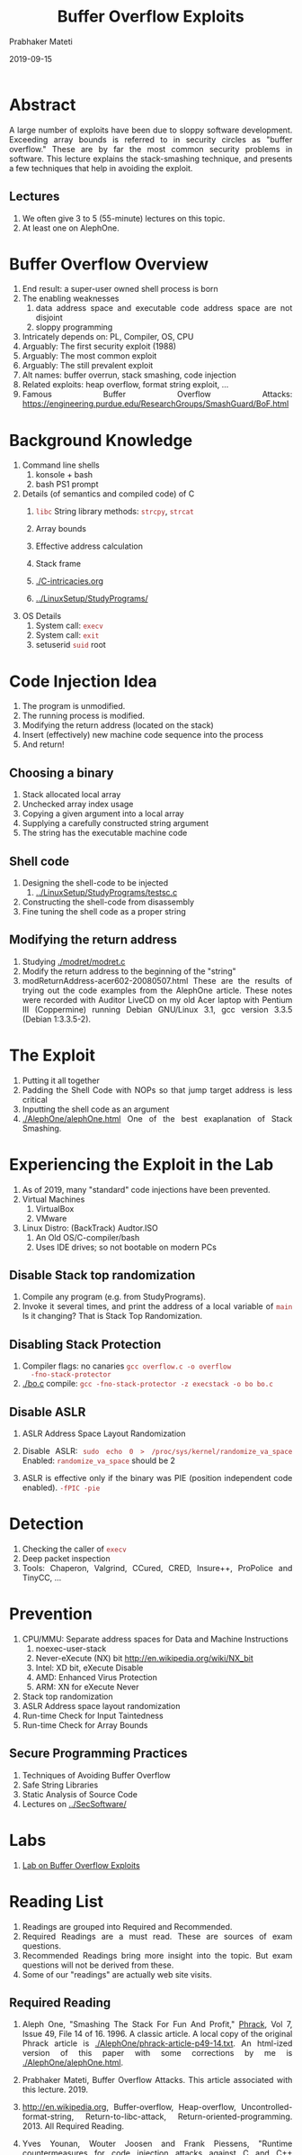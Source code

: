 # -*- mode: org -*-
#+date: 2019-09-15
#+TITLE: Buffer Overflow Exploits
#+AUTHOR: Prabhaker Mateti
#+HTML_LINK_HOME: ../../Top/index.html
#+HTML_LINK_UP: ../
#+HTML_HEAD: <style> P,li {text-align: justify} code {color: brown;} @media screen {BODY {margin: 10%} }</style>
#+BIND: org-html-preamble-format (("en" "<a href=\"../../\"> ../../</a>"))
#+BIND: org-html-postamble-format (("en" "<hr size=1>Copyright &copy; 2019 <a href=\"http://www.wright.edu/~pmateti\">www.wright.edu/~pmateti</a> &bull; %d"))
#+STARTUP:showeverything
#+OPTIONS: toc:2

* Abstract

A large number of exploits have been due to sloppy software
development. Exceeding array bounds is referred to in security circles
as "buffer overflow." These are by far the most common security
problems in software. This lecture explains the stack-smashing
technique, and presents a few techniques that help in avoiding the
exploit.

** Lectures

1. We often give 3 to 5 (55-minute) lectures on this topic.
1. At least one on AlephOne.

* Buffer Overflow Overview
1. End result: a super-user owned shell process is born
1. The enabling weaknesses
  1. data address space and executable code address space are not disjoint
  1. sloppy programming
1. Intricately depends on: PL, Compiler, OS, CPU
1. Arguably: The first security exploit (1988)
1. Arguably: The most common exploit
1. Arguably: The still prevalent exploit
1. Alt names: buffer overrun, stack smashing, code injection
1. Related exploits: heap overflow, format string exploit, ...
1. Famous Buffer Overflow Attacks: https://engineering.purdue.edu/ResearchGroups/SmashGuard/BoF.html
   

* Background Knowledge
1. Command line shells
   1. konsole + bash
   1. bash PS1 prompt
1. Details (of semantics and compiled code) of C
   1. =libc= String library methods: =strcpy=, =strcat=
   1. Array bounds
   1. Effective address calculation

   1. Stack frame
   1. [[./C-intricacies.org]]
   1. [[../LinuxSetup/StudyPrograms/]]
1. OS Details
   1. System call: =execv=
   1. System call: =exit=
   1. setuserid =suid= root

* Code Injection Idea

1. The program is unmodified.
1. The running process is modified.
1. Modifying the return address (located on the stack)
1. Insert (effectively) new machine code sequence into the process
1. And return!

** Choosing a binary
1. Stack allocated local array
1. Unchecked array index usage
1. Copying a given argument into a local array
1. Supplying a carefully constructed string argument
1. The string has the executable machine code

** Shell code

1. Designing the shell-code to be injected
   1. [[../LinuxSetup/StudyPrograms/testsc.c]]
1. Constructing the shell-code from disassembly
1. Fine tuning the shell code as a proper string


** Modifying the return address

1. Studying [[./modret/modret.c]]
1. Modify the  return address to the beginning of the "string"
1. modReturnAddress-acer602-20080507.html These are the results of
   trying out the code examples from the AlephOne article. These notes
   were recorded with Auditor LiveCD on my old Acer laptop with
   Pentium III (Coppermine) running Debian GNU/Linux 3.1, gcc version
   3.3.5 (Debian 1:3.3.5-2).

* The Exploit

1. Putting it all together
1. Padding the Shell Code with NOPs so that jump target address is less critical
1. Inputting the shell code as an argument
1. [[./AlephOne/alephOne.html]] One of the best exaplanation of Stack Smashing.

* Experiencing the Exploit in the Lab

1. As of 2019, many "standard" code injections have been prevented.
1. Virtual Machines
   1. VirtualBox
   1. VMware
1. Linux Distro: (BackTrack) Audtor.ISO 
   1. An Old OS/C-compiler/bash
   1. Uses IDE drives; so not bootable on modern PCs

** Disable Stack top randomization

1. Compile any program (e.g. from StudyPrograms).
1. Invoke it several times, and print the address of a local variable
   of =main= Is it changing?  That is Stack Top Randomization.

** Disabling Stack Protection

1. Compiler flags: no canaries =gcc overflow.c -o overflow
   -fno-stack-protector=
1. [[./bo.c]] compile: =gcc -fno-stack-protector -z execstack -o bo bo.c=


** Disable ASLR

1. ASLR Address Space Layout Randomization
1. Disable ASLR: =sudo echo 0 > /proc/sys/kernel/randomize_va_space=
   Enabled: =randomize_va_space= should be 2

1. ASLR is effective only if the binary was PIE (position independent
   code enabled). =-fPIC -pie=

* Detection

1. Checking the caller of =execv=
1. Deep packet inspection
1. Tools: Chaperon, Valgrind, CCured, CRED, Insure++, ProPolice and TinyCC, ...

* Prevention
1. CPU/MMU: Separate address spaces for Data and  Machine Instructions
      1. noexec-user-stack
      1. Never-eXecute (NX) bit  http://en.wikipedia.org/wiki/NX_bit
      1. Intel: XD bit, eXecute Disable
      1. AMD: Enhanced Virus Protection
      1. ARM: XN for eXecute Never
1. Stack top  randomization
1. ASLR Address space layout randomization
1. Run-time Check for Input Taintedness
1. Run-time Check for  Array Bounds

** Secure Programming Practices 

1. Techniques of Avoiding Buffer Overflow
1. Safe String Libraries
1. Static Analysis of Source Code
1. Lectures on [[../SecSoftware/]]

* Labs

1. [[./Labs/bufovf-lab.org][Lab on Buffer Overflow Exploits]]

* Reading List

1. Readings are grouped into Required and Recommended.
1. Required Readings are a must read.  These are sources of exam
   questions.
1. Recommended Readings bring more insight into the topic.  But exam
   questions will not be derived from these.
1. Some of our "readings" are actually web site visits.

** Required Reading

1. Aleph One, "Smashing The Stack For Fun And Profit," [[http://www.phrack.com][Phrack]], Vol 7,
   Issue 49, File 14 of 16.  1996.  A classic article.  A local copy
   of the original Phrack article is
   [[./AlephOne/phrack-article-p49-14.txt]].  An html-ized version of this
   paper with some corrections by me is [[./AlephOne/alephOne.html]].

1. Prabhaker Mateti, Buffer Overflow Attacks. This article
   associated with this lecture. 2019.

1. http://en.wikipedia.org, Buffer-overflow, Heap-overflow,
   Uncontrolled-format-string, Return-to-libc-attack,
   Return-oriented-programming. 2013. All Required Reading.

1. Yves Younan, Wouter Joosen and Frank Piessens, "Runtime
   countermeasures for code injection attacks against C and C++
   programs ", ACM Computing Surveys , 44(3), 2012.

** Recommended Reading

1. David A. Wheeler, "Secure Programming for Linux and Unix HOWTO,"
   2003, http://tldp.org/HOWTO/Secure-Programs-HOWTO/ Highly
   recommended reading.

1. Matt Conover, and WSD, "w00w00 on Heap Overflows", January 1999,
   Originally at http://www.w00w00.org/ files/ articles/ heaptut.txt
   Web search for a copy. Highly recommended reading.

1. skape, Understanding Windows Shellcode, http://nologin.org/
   Downloads/ Papers/ win32-shellcode.pdf, 2003.

1. Parvez Anwar, "Buffer Overflows in the Microsoft Windows
   Environment", 2009, https://www.ma.rhul.ac.uk/ static/ techrep/
   2009/ RHUL-MA-2009-06.pdf

** Recommended Reading #2

1. https://dl.packetstormsecurity.net/papers/attack/64bit-overflow.pdf
   64 Bits Linux Stack Based Buffer Overflow 12pp
1. https://bytesoverbombs.io/exploiting-a-64-bit-buffer-overflow-469e8b500f10
   Nov 4, 2017;; {pm: Long winded. Uses Kali, python, metasploit
   pattern find tool, msfvenom, python payload generator; uses
   =linux/x64/shell_reverse_tcp= payload so the remote mc controls our
   host when exploit happens. Explains the real rsp register.}
1. https://www.exploit-db.com/papers/24085/ Stack Smashing On A Modern
   Linux System, December 2012 {pm: "modern" = 2012}
1. https://www.blackhat.com/presentations/bh-europe-09/Fritsch/Blackhat-Europe-2009-Fritsch-Buffer-Overflows-Linux-whitepaper.pdf 12pp April 16th, 2009
1. Sebastian Krahmer, https://users.suse.com/~krahmer/no-nx.pdf 20pp
   {x86-64 buffer overflow exploits and the borrowed code chunks
   exploitation technique} Sep 2005
1. https://bytesoverbombs.io/getting-into-ctfs-391ae73947bd CTF


* End
# Local variables:
# after-save-hook: org-html-export-to-html
# end:

